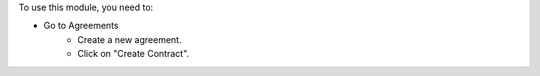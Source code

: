 To use this module, you need to:

- Go to Agreements
    - Create a new agreement.
    - Click on "Create Contract".
